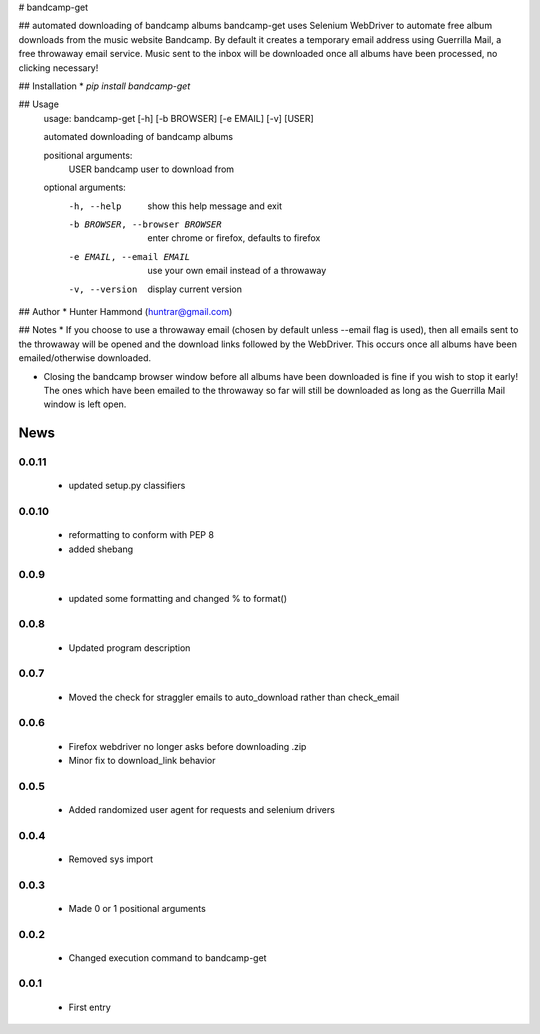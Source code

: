 # bandcamp-get

## automated downloading of bandcamp albums
bandcamp-get uses Selenium WebDriver to automate free album downloads from the music website Bandcamp. By default it creates a temporary email address using Guerrilla Mail, a free throwaway email service. Music sent to the inbox will be downloaded once all albums have been processed, no clicking necessary!

## Installation
* `pip install bandcamp-get`

## Usage
    usage: bandcamp-get [-h] [-b BROWSER] [-e EMAIL] [-v] [USER]

    automated downloading of bandcamp albums

    positional arguments:
      USER                  bandcamp user to download from

    optional arguments:
      -h, --help            show this help message and exit
      -b BROWSER, --browser BROWSER
                            enter chrome or firefox, defaults to firefox
      -e EMAIL, --email EMAIL
                            use your own email instead of a throwaway
      -v, --version         display current version

## Author
* Hunter Hammond (huntrar@gmail.com)

## Notes
* If you choose to use a throwaway email (chosen by default unless --email flag is used), then all emails sent to the throwaway will be opened and the download links followed by the WebDriver. This occurs once all albums have been emailed/otherwise downloaded.

* Closing the bandcamp browser window before all albums have been downloaded is fine if you wish to stop it early! The ones which have been emailed to the throwaway so far will still be downloaded as long as the Guerrilla Mail window is left open.


News
====

0.0.11
------

 - updated setup.py classifiers

0.0.10
------

 - reformatting to conform with PEP 8
 - added shebang

0.0.9
------

 - updated some formatting and changed % to format()

0.0.8
------

 - Updated program description

0.0.7
------

 - Moved the check for straggler emails to auto_download rather than check_email

0.0.6
------

 - Firefox webdriver no longer asks before downloading .zip
 - Minor fix to download_link behavior

0.0.5
------

 - Added randomized user agent for requests and selenium drivers

0.0.4
------

 - Removed sys import

0.0.3
------

 - Made 0 or 1 positional arguments

0.0.2
------

 - Changed execution command to bandcamp-get

0.0.1
------

 - First entry




